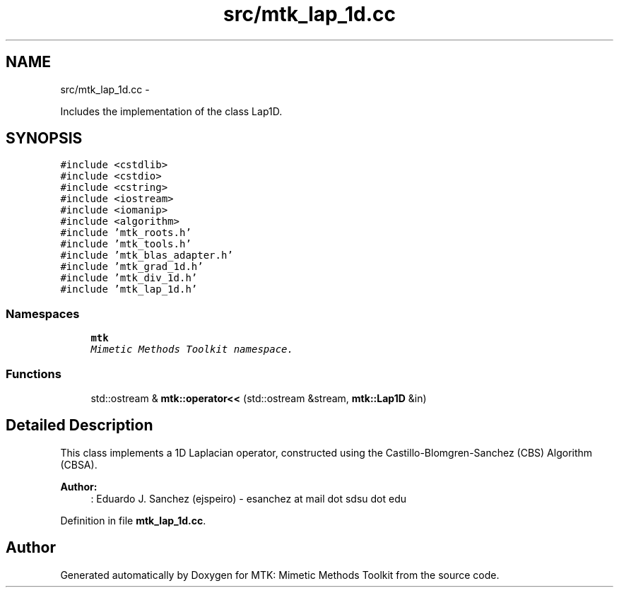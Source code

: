.TH "src/mtk_lap_1d.cc" 3 "Fri Mar 11 2016" "MTK: Mimetic Methods Toolkit" \" -*- nroff -*-
.ad l
.nh
.SH NAME
src/mtk_lap_1d.cc \- 
.PP
Includes the implementation of the class Lap1D\&.  

.SH SYNOPSIS
.br
.PP
\fC#include <cstdlib>\fP
.br
\fC#include <cstdio>\fP
.br
\fC#include <cstring>\fP
.br
\fC#include <iostream>\fP
.br
\fC#include <iomanip>\fP
.br
\fC#include <algorithm>\fP
.br
\fC#include 'mtk_roots\&.h'\fP
.br
\fC#include 'mtk_tools\&.h'\fP
.br
\fC#include 'mtk_blas_adapter\&.h'\fP
.br
\fC#include 'mtk_grad_1d\&.h'\fP
.br
\fC#include 'mtk_div_1d\&.h'\fP
.br
\fC#include 'mtk_lap_1d\&.h'\fP
.br

.SS "Namespaces"

.in +1c
.ti -1c
.RI " \fBmtk\fP"
.br
.RI "\fIMimetic Methods Toolkit namespace\&. \fP"
.in -1c
.SS "Functions"

.in +1c
.ti -1c
.RI "std::ostream & \fBmtk::operator<<\fP (std::ostream &stream, \fBmtk::Lap1D\fP &in)"
.br
.in -1c
.SH "Detailed Description"
.PP 
This class implements a 1D Laplacian operator, constructed using the Castillo-Blomgren-Sanchez (CBS) Algorithm (CBSA)\&.
.PP
\fBAuthor:\fP
.RS 4
: Eduardo J\&. Sanchez (ejspeiro) - esanchez at mail dot sdsu dot edu 
.RE
.PP

.PP
Definition in file \fBmtk_lap_1d\&.cc\fP\&.
.SH "Author"
.PP 
Generated automatically by Doxygen for MTK: Mimetic Methods Toolkit from the source code\&.
